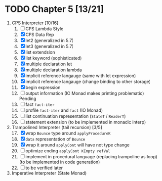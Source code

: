# EOPL
* TODO Chapter 5 [13/21]
  :PROPERTIES:
  :COOKIE_DATA: recursive
  :END:
  1. CPS Interpreter [10/16]
     1) [ ] CPS Lambda Style
     2) [X] CPS Data Rep
     3) [X] let2 (generalized in 5.7)
     4) [X] let3 (generalized in 5.7)
     5) [X] list extendsion
     6) [X] list keyword (sophisticated)
     7) [X] multiple declaration let
     8) [X] multiple declaration lambda
     9) [X] implicit reference langauge (same with let expression)
     10) [X] implicit reference langauge (change binding to other storage)
     11) [X] begin expression
     12) [ ] output information (IO Monad makes printing problematic) Pending
     13) [ ] fact ~fact-iter~
     14) [ ] profile ~fact-iter~ and ~fact~  (IO Monad)
     15) [ ] list continuation representation (~StateT~ / ~ReaderT~)
     16) [ ] statement extension (to be implemented in monadic interp)
  2. Trampolined Interpreter (tail recursion) [3/5] 
     17) [@17] [X] wrap ~Bounce~ type around ~applyProcedureK~
     18) [X] ~data~ representation of ~Bounce~
     19) [X] wrap it around ~applyCont~ will have not type change
     20) [ ] optimize ending ~applyCont KEmpty refVal~
     21) [ ] implement in procedural language (replacing trampoline as loop) (to
         be implemented in code generation)
     22) [ ] to be verified later
  3. Imperative Interpreter (State Monad)
* 
